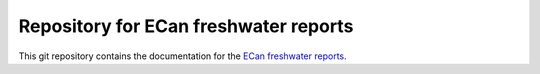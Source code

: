 Repository for ECan freshwater reports
=============================================================

This git repository contains the documentation for the `ECan freshwater reports <http://ecan-water-reports.readthedocs.io/en/latest/index.html>`_.
